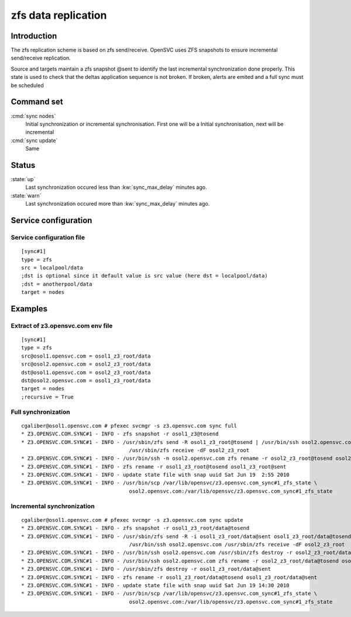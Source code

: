 zfs data replication
********************

Introduction
============

The zfs replication scheme is based on zfs send/receive. OpenSVC uses ZFS snapshots to ensure incremental send/receive replication.

Source and targets maintain a zfs snapshot @sent to identify the last incremental synchronization done properly. This state is used to check that the deltas application sequence is not broken. If broken, alerts are emited and a full sync must be scheduled

Command set
===========

:cmd:`sync nodes`
    Initial synchronization or incremental synchronisation. First one will be a Initial synchronisation, next will be incremental

:cmd:`sync update`
    Same

Status
======

:state:`up`
    Last synchronization occured less than :kw:`sync_max_delay` minutes ago.

:state:`warn`
    Last synchronization occured more than :kw:`sync_max_delay` minutes ago.

Service configuration
=====================

Service configuration file
--------------------------

::

	[sync#1]
	type = zfs
	src = localpool/data
	;dst is optional since it default value is src value (here dst = localpool/data)
	;dst = anotherpool/data
	target = nodes

Examples
========

Extract of z3.opensvc.com env file
----------------------------------

::

	[sync#1]
	type = zfs
	src@osol1.opensvc.com = osol1_z3_root/data
	src@osol2.opensvc.com = osol2_z3_root/data
	dst@osol1.opensvc.com = osol2_z3_root/data
	dst@osol2.opensvc.com = osol1_z3_root/data
	target = nodes
	;recursive = True

Full synchronization
--------------------

::

	cgaliber@osol1.opensvc.com # pfexec svcmgr -s z3.opensvc.com sync full
	* Z3.OPENSVC.COM.SYNC#1 - INFO - zfs snapshot -r osol1_z3@tosend
	* Z3.OPENSVC.COM.SYNC#1 - INFO - /usr/sbin/zfs send -R osol1_z3_root@tosend | /usr/bin/ssh osol2.opensvc.com \
					   /usr/sbin/zfs receive -dF osol2_z3_root
	* Z3.OPENSVC.COM.SYNC#1 - INFO - /usr/bin/ssh -n osol2.opensvc.com zfs rename -r osol2_z3_root@tosend osol2_z3_root@sent
	* Z3.OPENSVC.COM.SYNC#1 - INFO - zfs rename -r osol1_z3_root@tosend osol1_z3_root@sent
	* Z3.OPENSVC.COM.SYNC#1 - INFO - update state file with snap uuid Sat Jun 19  2:55 2010
	* Z3.OPENSVC.COM.SYNC#1 - INFO - /usr/bin/scp /var/lib/opensvc/z3.opensvc.com_sync#1_zfs_state \
					   osol2.opensvc.com:/var/lib/opensvc/z3.opensvc.com_sync#1_zfs_state

Incremental synchronization
---------------------------

::

	cgaliber@osol1.opensvc.com # pfexec svcmgr -s z3.opensvc.com sync update
	* Z3.OPENSVC.COM.SYNC#1 - INFO - zfs snapshot -r osol1_z3_root/data@tosend
	* Z3.OPENSVC.COM.SYNC#1 - INFO - /usr/sbin/zfs send -R -i osol1_z3_root/data@sent osol1_z3_root/data@tosend | \
					   /usr/bin/ssh osol2.opensvc.com /usr/sbin/zfs receive -dF osol2_z3_root
	* Z3.OPENSVC.COM.SYNC#1 - INFO - /usr/bin/ssh osol2.opensvc.com /usr/sbin/zfs destroy -r osol2_z3_root/data@sent
	* Z3.OPENSVC.COM.SYNC#1 - INFO - /usr/bin/ssh osol2.opensvc.com zfs rename -r osol2_z3_root/data@tosend osol2_z3_root/data@sent
	* Z3.OPENSVC.COM.SYNC#1 - INFO - /usr/sbin/zfs destroy -r osol1_z3_root/data@sent
	* Z3.OPENSVC.COM.SYNC#1 - INFO - zfs rename -r osol1_z3_root/data@tosend osol1_z3_root/data@sent
	* Z3.OPENSVC.COM.SYNC#1 - INFO - update state file with snap uuid Sat Jun 19 14:30 2010
	* Z3.OPENSVC.COM.SYNC#1 - INFO - /usr/bin/scp /var/lib/opensvc/z3.opensvc.com_sync#1_zfs_state \
					   osol2.opensvc.com:/var/lib/opensvc/z3.opensvc.com_sync#1_zfs_state

